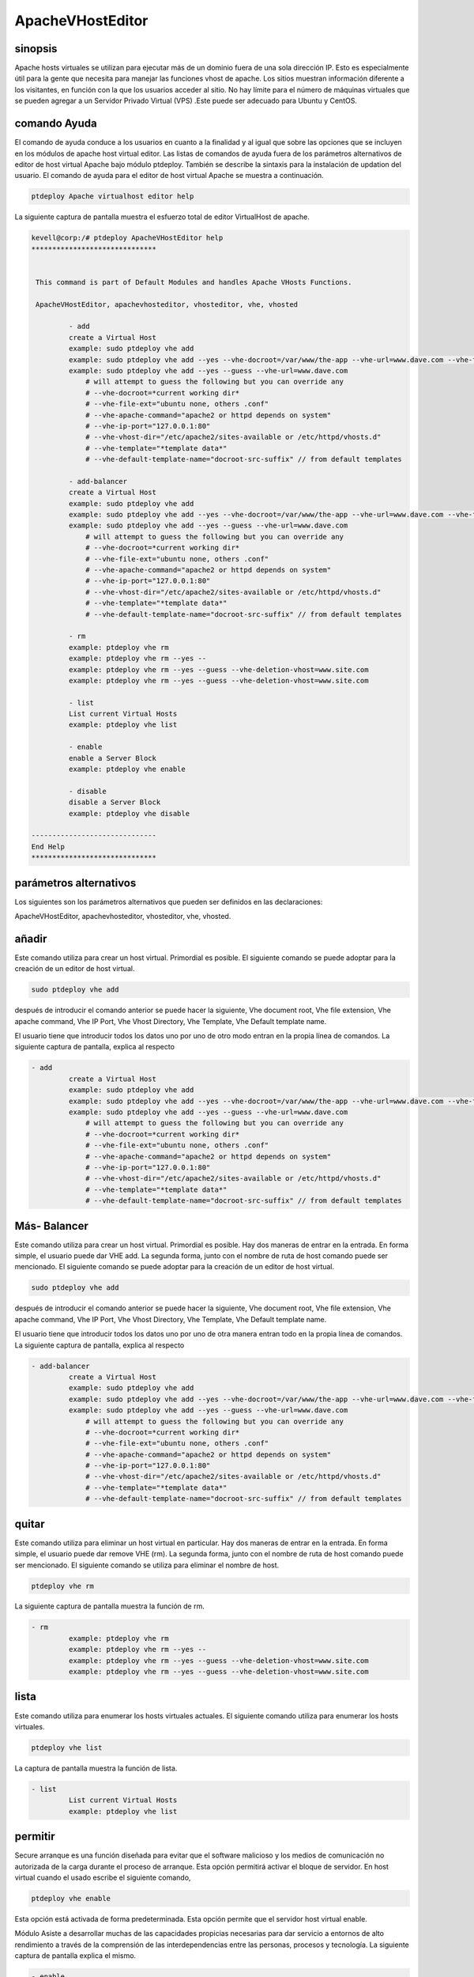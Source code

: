 ===========================
ApacheVHostEditor
===========================

sinopsis
------------------

Apache hosts virtuales se utilizan para ejecutar más de un dominio fuera de una sola dirección IP. Esto es especialmente útil para la gente que necesita para manejar las funciones vhost de apache. Los sitios muestran información diferente a los visitantes, en función con la que los usuarios acceder al sitio. No hay límite para el número de máquinas virtuales que se pueden agregar a un Servidor Privado Virtual (VPS) .Este puede ser adecuado para Ubuntu y CentOS.

comando Ayuda
-----------------------

El comando de ayuda conduce a los usuarios en cuanto a la finalidad y al igual que sobre las opciones que se incluyen en los módulos de apache host virtual editor. Las listas de comandos de ayuda fuera de los parámetros alternativos de editor de host virtual Apache
bajo módulo ptdeploy. También se describe la sintaxis para la instalación de updation del usuario. El comando de ayuda para el editor de host virtual Apache se muestra a continuación.

.. code-block:: bash

	ptdeploy Apache virtualhost editor help

La siguiente captura de pantalla muestra el esfuerzo total de editor VirtualHost de apache.

.. code-block:: bash


 kevell@corp:/# ptdeploy ApacheVHostEditor help
 ******************************


  This command is part of Default Modules and handles Apache VHosts Functions.

  ApacheVHostEditor, apachevhosteditor, vhosteditor, vhe, vhosted

          - add
          create a Virtual Host
          example: sudo ptdeploy vhe add
          example: sudo ptdeploy vhe add --yes --vhe-docroot=/var/www/the-app --vhe-url=www.dave.com --vhe-file-ext="" --vhe-apache-command="apache2" --vhe-ip-port="127.0.0.1:80" --vhe-vhost-dir="/etc/apache2/sites-available" --vhe-template="*template data*"
          example: sudo ptdeploy vhe add --yes --guess --vhe-url=www.dave.com
              # will attempt to guess the following but you can override any
              # --vhe-docroot=*current working dir*
              # --vhe-file-ext="ubuntu none, others .conf"
              # --vhe-apache-command="apache2 or httpd depends on system"
              # --vhe-ip-port="127.0.0.1:80"
              # --vhe-vhost-dir="/etc/apache2/sites-available or /etc/httpd/vhosts.d"
              # --vhe-template="*template data*"
              # --vhe-default-template-name="docroot-src-suffix" // from default templates

          - add-balancer
          create a Virtual Host
          example: sudo ptdeploy vhe add
          example: sudo ptdeploy vhe add --yes --vhe-docroot=/var/www/the-app --vhe-url=www.dave.com --vhe-file-ext="" --vhe-apache-command="apache2" --vhe-ip-port="127.0.0.1:80" --vhe-vhost-dir="/etc/apache2/sites-available" --vhe-template="*template data*"
          example: sudo ptdeploy vhe add --yes --guess --vhe-url=www.dave.com
              # will attempt to guess the following but you can override any
              # --vhe-docroot=*current working dir*
              # --vhe-file-ext="ubuntu none, others .conf"
              # --vhe-apache-command="apache2 or httpd depends on system"
              # --vhe-ip-port="127.0.0.1:80"
              # --vhe-vhost-dir="/etc/apache2/sites-available or /etc/httpd/vhosts.d"
              # --vhe-template="*template data*"
              # --vhe-default-template-name="docroot-src-suffix" // from default templates

          - rm
          example: ptdeploy vhe rm
          example: ptdeploy vhe rm --yes --
          example: ptdeploy vhe rm --yes --guess --vhe-deletion-vhost=www.site.com
          example: ptdeploy vhe rm --yes --guess --vhe-deletion-vhost=www.site.com

          - list
          List current Virtual Hosts
          example: ptdeploy vhe list

          - enable
          enable a Server Block
          example: ptdeploy vhe enable

          - disable
          disable a Server Block
          example: ptdeploy vhe disable

 ------------------------------
 End Help
 ******************************

parámetros alternativos
-----------------------------------
Los siguientes son los parámetros alternativos que pueden ser definidos en las declaraciones:

ApacheVHostEditor, apachevhosteditor, vhosteditor, vhe, vhosted.

añadir
----------

Este comando utiliza para crear un host virtual. Primordial es posible. El siguiente comando se puede adoptar para la creación de un editor de host virtual.

.. code-block:: bash

	sudo ptdeploy vhe add

después de introducir el comando anterior se puede hacer la siguiente, Vhe  document root, Vhe file extension, Vhe apache command, Vhe IP Port, Vhe Vhost Directory, Vhe Template, Vhe Default template name.

El usuario tiene que introducir todos los datos uno por uno de otro modo entran en la propia línea de comandos. La siguiente captura de pantalla, explica al respecto

.. code-block:: bash


 - add
          create a Virtual Host
          example: sudo ptdeploy vhe add
          example: sudo ptdeploy vhe add --yes --vhe-docroot=/var/www/the-app --vhe-url=www.dave.com --vhe-file-ext="" --vhe-apache-command="apache2" --vhe-ip-port="127.0.0.1:80" --vhe-vhost-dir="/etc/apache2/sites-available" --vhe-template="*template data*"
          example: sudo ptdeploy vhe add --yes --guess --vhe-url=www.dave.com
              # will attempt to guess the following but you can override any
              # --vhe-docroot=*current working dir*
              # --vhe-file-ext="ubuntu none, others .conf"
              # --vhe-apache-command="apache2 or httpd depends on system"
              # --vhe-ip-port="127.0.0.1:80"
              # --vhe-vhost-dir="/etc/apache2/sites-available or /etc/httpd/vhosts.d"
              # --vhe-template="*template data*"
              # --vhe-default-template-name="docroot-src-suffix" // from default templates

Más- Balancer
---------------------

Este comando utiliza para crear un host virtual. Primordial es posible. Hay dos maneras de entrar en la entrada. En forma simple, el usuario puede dar VHE add. La segunda forma, junto con el nombre de ruta de host comando puede ser mencionado. El siguiente comando se puede adoptar para la creación de un editor de host virtual.

.. code-block:: bash

	sudo ptdeploy vhe add

después de introducir el comando anterior se puede hacer la siguiente, Vhe  document root, Vhe file extension, Vhe apache command, Vhe IP Port,  Vhe Vhost Directory, Vhe Template, Vhe Default template name.

El usuario tiene que introducir todos los datos uno por uno de otra manera entran todo en la propia línea de comandos. La siguiente captura de pantalla, explica al respecto

.. code-block:: bash

 - add-balancer
          create a Virtual Host
          example: sudo ptdeploy vhe add
          example: sudo ptdeploy vhe add --yes --vhe-docroot=/var/www/the-app --vhe-url=www.dave.com --vhe-file-ext="" --vhe-apache-command="apache2" --vhe-ip-port="127.0.0.1:80" --vhe-vhost-dir="/etc/apache2/sites-available" --vhe-template="*template data*"
          example: sudo ptdeploy vhe add --yes --guess --vhe-url=www.dave.com
              # will attempt to guess the following but you can override any
              # --vhe-docroot=*current working dir*
              # --vhe-file-ext="ubuntu none, others .conf"
              # --vhe-apache-command="apache2 or httpd depends on system"
              # --vhe-ip-port="127.0.0.1:80"
              # --vhe-vhost-dir="/etc/apache2/sites-available or /etc/httpd/vhosts.d"
              # --vhe-template="*template data*"
              # --vhe-default-template-name="docroot-src-suffix" // from default templates

quitar
-------------

Este comando utiliza para eliminar un host virtual en particular. Hay dos maneras de entrar en la entrada. En forma simple, el usuario puede dar remove VHE (rm). La segunda forma, junto con el nombre de ruta de host comando puede ser mencionado. El siguiente comando se utiliza para eliminar el nombre de host.

.. code-block:: bash

        ptdeploy vhe rm

La siguiente captura de pantalla muestra la función de rm.

.. code-block:: bash

 - rm
          example: ptdeploy vhe rm
          example: ptdeploy vhe rm --yes --
          example: ptdeploy vhe rm --yes --guess --vhe-deletion-vhost=www.site.com
          example: ptdeploy vhe rm --yes --guess --vhe-deletion-vhost=www.site.com

lista
--------

Este comando utiliza para enumerar los hosts virtuales actuales. El siguiente comando utiliza para enumerar los hosts virtuales.

.. code-block:: bash

	ptdeploy vhe list

La captura de pantalla muestra la función de lista.

.. code-block:: bash

 - list
          List current Virtual Hosts
          example: ptdeploy vhe list

permitir
-----------

Secure arranque es una función diseñada para evitar que el software malicioso y los medios de comunicación no autorizada de la carga durante el proceso de arranque. Esta opción permitirá activar el bloque de servidor. En host virtual cuando el usado escribe el siguiente comando,

.. code-block:: bash
   
        ptdeploy vhe enable

Esta opción está activada de forma predeterminada. Esta opción permite que el servidor host virtual enable.

Módulo Asiste a desarrollar muchas de las capacidades propicias necesarias para dar servicio a entornos de alto rendimiento a través de la comprensión de las interdependencias entre las personas, procesos y tecnología. La siguiente captura de pantalla explica el mismo.

.. code-block:: bash

 - enable
          enable a Server Block
          example: ptdeploy vhe enable

inhabilitar
-------------

Este desactivar utiliza para desactivar el servidor. Conexiones editor de acogida virtual inactivo o inactivos están normalmente desconectados por el servidor después de un cierto período de tiempo. El siguiente comando se utiliza para desactivar el editor de host virtual.

.. code-block:: bash
   
        ptdeploy vhe disable

Después de escribir este comando se puede pedir al usuario para desactivar el servidor. Si el usuario introduce como sí lo desactive el servidor es decir, que no permitirá que ningún cuerpo a trabajar en ese servidor.

La siguiente captura de pantalla visualizarlo evidentemente.

.. code-block:: bash

 - disable
          disable a Server Block
          example: ptdeploy vhe disable


Beneficios
---------------

* Multi usuario puede acceder a la vez.
* El usuario puede añadir o eliminar host virtual.
* El editor de host virtual puede activar o desactivar el host virtual de acuerdo con el deseo del usuario.
* Sensitibilidad caso.
* Well-to-do en Ubuntu y CentOS.
